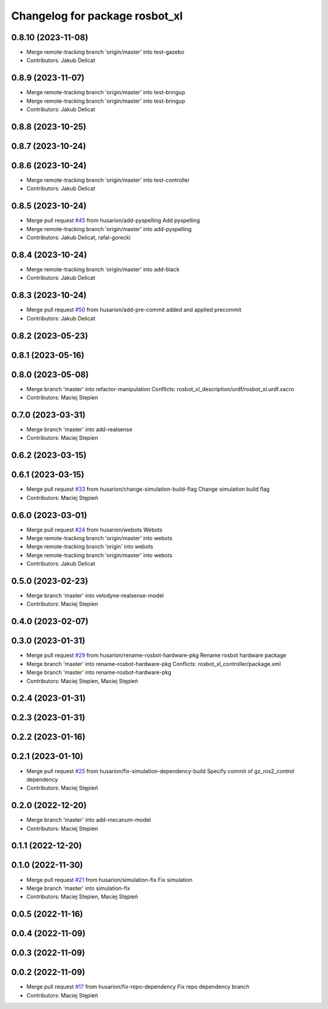 ^^^^^^^^^^^^^^^^^^^^^^^^^^^^^^^
Changelog for package rosbot_xl
^^^^^^^^^^^^^^^^^^^^^^^^^^^^^^^

0.8.10 (2023-11-08)
-------------------
* Merge remote-tracking branch 'origin/master' into test-gazebo
* Contributors: Jakub Delicat

0.8.9 (2023-11-07)
------------------
* Merge remote-tracking branch 'origin/master' into test-bringup
* Merge remote-tracking branch 'origin/master' into test-bringup
* Contributors: Jakub Delicat

0.8.8 (2023-10-25)
------------------

0.8.7 (2023-10-24)
------------------

0.8.6 (2023-10-24)
------------------
* Merge remote-tracking branch 'origin/master' into test-controller
* Contributors: Jakub Delicat

0.8.5 (2023-10-24)
------------------
* Merge pull request `#45 <https://github.com/husarion/rosbot_xl_ros/issues/45>`_ from husarion/add-pyspelling
  Add pyspelling
* Merge remote-tracking branch 'origin/master' into add-pyspelling
* Contributors: Jakub Delicat, rafal-gorecki

0.8.4 (2023-10-24)
------------------
* Merge remote-tracking branch 'origin/master' into add-black
* Contributors: Jakub Delicat

0.8.3 (2023-10-24)
------------------
* Merge pull request `#50 <https://github.com/husarion/rosbot_xl_ros/issues/50>`_ from husarion/add-pre-commit
  added and applied precommit
* Contributors: Jakub Delicat

0.8.2 (2023-05-23)
------------------

0.8.1 (2023-05-16)
------------------

0.8.0 (2023-05-08)
------------------
* Merge branch 'master' into refactor-manipulation
  Conflicts:
  rosbot_xl_description/urdf/rosbot_xl.urdf.xacro
* Contributors: Maciej Stepien

0.7.0 (2023-03-31)
------------------
* Merge branch 'master' into add-realsense
* Contributors: Maciej Stepien

0.6.2 (2023-03-15)
------------------

0.6.1 (2023-03-15)
------------------
* Merge pull request `#33 <https://github.com/husarion/rosbot_xl_ros/issues/33>`_ from husarion/change-simulation-build-flag
  Change simulation build flag
* Contributors: Maciej Stępień

0.6.0 (2023-03-01)
------------------
* Merge pull request `#24 <https://github.com/husarion/rosbot_xl_ros/issues/24>`_ from husarion/webots
  Webots
* Merge remote-tracking branch 'origin/master' into webots
* Merge remote-tracking branch 'origin' into webots
* Merge remote-tracking branch 'origin/master' into webots
* Contributors: Jakub Delicat

0.5.0 (2023-02-23)
------------------
* Merge branch 'master' into velodyne-realsense-model
* Contributors: Maciej Stepien

0.4.0 (2023-02-07)
------------------

0.3.0 (2023-01-31)
------------------
* Merge pull request `#29 <https://github.com/husarion/rosbot_xl_ros/issues/29>`_ from husarion/rename-rosbot-hardware-pkg
  Rename rosbot hardware package
* Merge branch 'master' into rename-rosbot-hardware-pkg
  Conflicts:
  rosbot_xl_controller/package.xml
* Merge branch 'master' into rename-rosbot-hardware-pkg
* Contributors: Maciej Stepien, Maciej Stępień

0.2.4 (2023-01-31)
------------------

0.2.3 (2023-01-31)
------------------

0.2.2 (2023-01-16)
------------------

0.2.1 (2023-01-10)
------------------
* Merge pull request `#25 <https://github.com/husarion/rosbot_xl_ros/issues/25>`_ from husarion/fix-simulation-dependency-build
  Specify commit of gz_ros2_control dependency
* Contributors: Maciej Stępień

0.2.0 (2022-12-20)
------------------
* Merge branch 'master' into add-mecanum-model
* Contributors: Maciej Stepien

0.1.1 (2022-12-20)
------------------

0.1.0 (2022-11-30)
------------------
* Merge pull request `#21 <https://github.com/husarion/rosbot_xl_ros/issues/21>`_ from husarion/simulation-fix
  Fix simulation
* Merge branch 'master' into simulation-fix
* Contributors: Maciej Stepien, Maciej Stępień

0.0.5 (2022-11-16)
------------------

0.0.4 (2022-11-09)
------------------

0.0.3 (2022-11-09)
------------------

0.0.2 (2022-11-09)
------------------
* Merge pull request `#17 <https://github.com/husarion/rosbot_xl_ros/issues/17>`_ from husarion/fix-repo-dependency
  Fix repo dependency branch
* Contributors: Maciej Stępień
